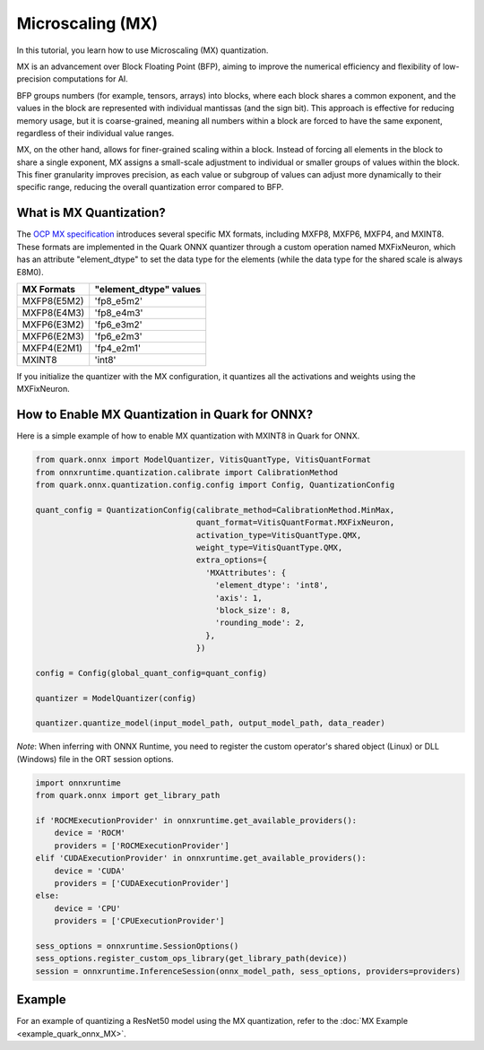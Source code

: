 
Microscaling (MX)
=================

In this tutorial, you learn how to use Microscaling (MX) quantization.

MX is an advancement over Block Floating Point (BFP), aiming to improve the
numerical efficiency and flexibility of low-precision computations for AI.

BFP groups numbers (for example, tensors, arrays) into blocks, where each block
shares a common exponent, and the values in the block are represented with
individual mantissas (and the sign bit). This approach is effective for
reducing memory usage, but it is coarse-grained, meaning all numbers within
a block are forced to have the same exponent, regardless of their individual
value ranges.

MX, on the other hand, allows for finer-grained scaling within a block.
Instead of forcing all elements in the block to share a single exponent, MX
assigns a small-scale adjustment to individual or smaller groups of values
within the block. This finer granularity improves precision, as each value
or subgroup of values can adjust more dynamically to their specific range,
reducing the overall quantization error compared to BFP.

What is MX Quantization?
------------------------

The `OCP MX specification <https://www.opencompute.org/documents/ocp-microscaling-formats-mx-v1-0-spec-final-pdf>`__
introduces several specific MX formats, including MXFP8, MXFP6, MXFP4, and MXINT8.
These formats are implemented in the Quark ONNX quantizer through a custom operation
named MXFixNeuron, which has an attribute "element_dtype" to set the data type for
the elements (while the data type for the shared scale is always E8M0).

+-------------------+------------------------+
| MX Formats        | "element_dtype" values |
+===================+========================+
| MXFP8(E5M2)       | 'fp8_e5m2'             |
+-------------------+------------------------+
| MXFP8(E4M3)       | 'fp8_e4m3'             |
+-------------------+------------------------+
| MXFP6(E3M2)       | 'fp6_e3m2'             |
+-------------------+------------------------+
| MXFP6(E2M3)       | 'fp6_e2m3'             |
+-------------------+------------------------+
| MXFP4(E2M1)       | 'fp4_e2m1'             |
+-------------------+------------------------+
| MXINT8            | 'int8'                 |
+-------------------+------------------------+

If you initialize the quantizer with the MX configuration, it quantizes all the
activations and weights using the MXFixNeuron.

How to Enable MX Quantization in Quark for ONNX?
------------------------------------------------

Here is a simple example of how to enable MX quantization with MXINT8 in Quark
for ONNX.

.. code:: python

   from quark.onnx import ModelQuantizer, VitisQuantType, VitisQuantFormat
   from onnxruntime.quantization.calibrate import CalibrationMethod
   from quark.onnx.quantization.config.config import Config, QuantizationConfig

   quant_config = QuantizationConfig(calibrate_method=CalibrationMethod.MinMax,
                                     quant_format=VitisQuantFormat.MXFixNeuron,
                                     activation_type=VitisQuantType.QMX,
                                     weight_type=VitisQuantType.QMX,
                                     extra_options={
                                       'MXAttributes': {
                                         'element_dtype': 'int8',
                                         'axis': 1,
                                         'block_size': 8,
                                         'rounding_mode': 2,
                                       },
                                     })

   config = Config(global_quant_config=quant_config)

   quantizer = ModelQuantizer(config)

   quantizer.quantize_model(input_model_path, output_model_path, data_reader)

*Note*: When inferring with ONNX Runtime, you need to register the custom operator's shared object (Linux) or DLL (Windows) file in the ORT session options.

.. code:: python

   import onnxruntime
   from quark.onnx import get_library_path

   if 'ROCMExecutionProvider' in onnxruntime.get_available_providers():
       device = 'ROCM'
       providers = ['ROCMExecutionProvider']
   elif 'CUDAExecutionProvider' in onnxruntime.get_available_providers():
       device = 'CUDA'
       providers = ['CUDAExecutionProvider']
   else:
       device = 'CPU'
       providers = ['CPUExecutionProvider']

   sess_options = onnxruntime.SessionOptions()
   sess_options.register_custom_ops_library(get_library_path(device))
   session = onnxruntime.InferenceSession(onnx_model_path, sess_options, providers=providers)

Example
--------

For an example of quantizing a ResNet50 model using the MX
quantization, refer to the :doc:`MX Example <example_quark_onnx_MX>`.
